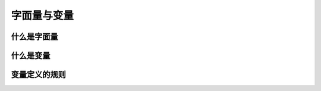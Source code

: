 
字面量与变量
===================================


什么是字面量
~~~~~~~~~~~~~~~~~~~~~~~~~~~~~~~~~~~


什么是变量
~~~~~~~~~~~~~~~~~~~~~~~~~~~~~~~~~~~


变量定义的规则
~~~~~~~~~~~~~~~~~~~~~~~~~~~~~~~~~~~
